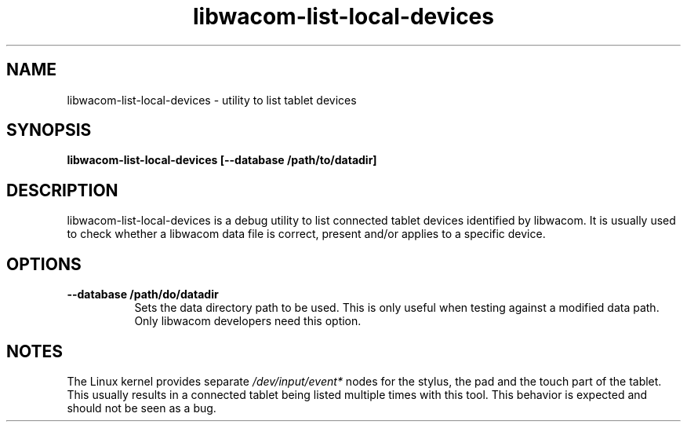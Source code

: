 .TH libwacom-list-local-devices 1

.SH NAME
libwacom-list-local-devices - utility to list tablet devices

.SH SYNOPSIS
.B libwacom-list-local-devices [--database /path/to/datadir]

.SH DESCRIPTION
libwacom-list-local-devices is a debug utility to list connected tablet
devices identified by libwacom. It is usually used to check whether a
libwacom data file is correct, present and/or applies to a specific device.
.SH OPTIONS
.TP 8
.B --database /path/do/datadir
Sets the data directory path to be used. This is only useful when testing
against a modified data path. Only libwacom developers need this option.
.SH NOTES
The Linux kernel provides separate \fI/dev/input/event*\fR nodes for the
stylus, the pad and the touch part of the tablet. This usually results in a
connected tablet being listed multiple times with this tool. This behavior
is expected and should not be seen as a bug.
